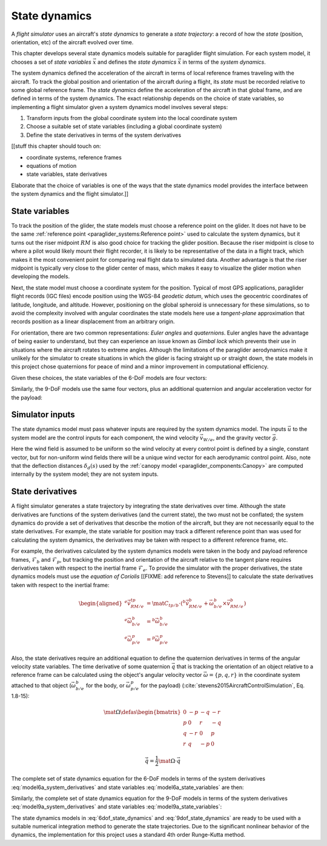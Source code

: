 .. This chapter chooses a set of state variables and defines the *state
   dynamics* in terms of the *system dynamics*.

   The state dynamics represent the :math:`\dot{x} = f(x, u)` alluded to in
   :doc:`introduction`. (Flight reconstruction motivated the need for
   :math:`\dot{x} = f(x, u)`, and the bulk of this paper has been building to
   this point where it provides that function.)


**************
State dynamics
**************

A *flight simulator* uses an aircraft's *state dynamics* to generate a *state
trajectory*: a record of how the *state* (position, orientation, etc) of the
aircraft evolved over time.

This chapter develops several state dynamics models suitable for paraglider
flight simulation. For each system model, it chooses a set of *state variables*
:math:`\vec{x}` and defines the *state dynamics* :math:`\dot{\vec{x}}` in terms
of the *system dynamics*.


The system dynamics defined the acceleration of the aircraft in terms of local
reference frames traveling with the aircraft. To track the global position and
orientation of the aircraft during a flight, its *state* must be recorded
relative to some global reference frame. The *state dynamics* define the
acceleration of the aircraft in that global frame, and are defined in terms of
the system dynamics. The exact relationship depends on the choice of state
variables, so implementing a flight simulator given a system dynamics model
involves several steps:


.. Define the state dynamics and integrate them over time to generate flight
   trajectories

1. Transform inputs from the global coordinate system into the local coordinate
   system

2. Choose a suitable set of state variables (including a global coordinate
   system)

3. Define the state derivatives in terms of the system derivatives


[[stuff this chapter should touch on:

* coordinate systems, reference frames
* equations of motion
* state variables, state derivatives

Elaborate that the choice of variables is one of the ways that the state
dynamics model provides the interface between the system dynamics and the
flight simulator.]]


State variables
===============

.. Position

To track the position of the glider, the state models must choose a reference
point on the glider. It does not have to be the same :ref:`reference point
<paraglider_systems:Reference point>` used to calculate the system dynamics,
but it turns out the riser midpoint :math:`RM` is also good choice for
tracking the glider position. Because the riser midpoint is close to where
a pilot would likely mount their flight recorder, it is likely to be
representative of the data in a flight track, which makes it the most
convenient point for comparing real flight data to simulated data. Another
advantage is that the riser midpoint is typically very close to the glider
center of mass, which makes it easy to visualize the glider motion when
developing the models.

Next, the state model must choose a coordinate system for the position.
Typical of most GPS applications, paraglider flight records (IGC files) encode
position using the WGS-84 *geodetic datum*, which uses the geocentric
coordinates of latitude, longitude, and altitude. However, positioning on the
global spheroid is unnecessary for these simulations, so to avoid the
complexity involved with angular coordinates the state models here use
a *tangent-plane* approximation that records position as a linear displacement
from an arbitrary origin.


.. Orientation

For orientation, there are two common representations: *Euler angles* and
*quaternions*. Euler angles have the advantage of being easier to understand,
but they can experience an issue known as *Gimbal lock* which prevents their
use in situations where the aircraft rotates to extreme angles. Although the
limitations of the paraglider aerodynamics make it unlikely for the simulator
to create situations in which the glider is facing straight up or straight
down, the state models in this project chose quaternions for peace of mind and
a minor improvement in computational efficiency.

.. My implementations use the Hamilton convention
   (:cite:`sola2017QuaternionKinematicsErrorstate`, Tab:2).


.. Sets of state variables for each model

Given these choices, the state variables of the 6-DoF models are four vectors:

.. math::
   :label: model6a_state_variables

   \begin{aligned}
     {\vec{r}}_{RM/O} \qquad & \textrm{absolute position of the riser midpoint} \, RM \\
     {\vec{v}}_{RM/e} \qquad & \textrm{translational velocity of the riser midpoint} \, RM \\
     {\vec{q}}_{b/tp} \qquad & \textrm{orientation of the body to the tangent plane} \\
     {\vec{\omega}}_{b/e} \qquad & \textrm{angular velocity of the body} \\
   \end{aligned}


Similarly, the 9-DoF models use the same four vectors, plus an additional
quaternion and angular acceleration vector for the payload:

.. math::
   :label: model9a_state_variables

   \begin{aligned}
     {\vec{r}}_{RM/O} \qquad & \textrm{absolute position of the riser midpoint} \, RM \\
     {\vec{v}}_{RM/e} \qquad & \textrm{translational velocity of the riser midpoint} \, RM \\
     {\vec{q}}_{b/tp} \qquad & \textrm{orientation of the body to the tangent plane} \\
     {\vec{q}}_{p/tp} \qquad & \textrm{orientation of the payload to the tangent plane} \\
     {\vec{\omega}}_{b/e} \qquad & \textrm{angular velocity of the body} \\
     {\vec{\omega}}_{p/e} \qquad & \textrm{angular velocity of the payload} \\
   \end{aligned}


Simulator inputs
================

.. FIXME: explain how the simulator queries the wind and control inputs

The state dynamics model must pass whatever inputs are required by the system
dynamics model. The inputs :math:`\vec{u}` to the system model are the control
inputs for each component, the wind velocity :math:`\vec{v}_{W/e}`, and the
gravity vector :math:`\vec{g}`.

.. math::
   :label: system inputs

   \vec{u} =
     \left\{
       \delta_a,
       \delta_{bl},
       \delta_{br},
       \delta_w,
       \vec{v}_{W/e}^b,
       \vec{g}^b,
     \right\}

Here the wind field is assumed to be uniform so the wind velocity at every
control point is defined by a single, constant vector, but for non-uniform
wind fields there will be a unique wind vector for each aerodynamic control
point. Also, note that the deflection distances :math:`\delta_d(s)` used by
the :ref:`canopy model <paraglider_components:Canopy>` are computed internally
by the system model; they are not system inputs.


.. FIXME: discussion:

   * `v_W/e` could be written as a matrix (an array of vectors)

   * These are functions of time, not standalone/"instantaneous" variables.

   * All inputs to the simulator are defined in `tp` coordinates.

   * I've decided to have the state dynamics models transform all the vectors
     into body coordinates so the system models don't have to. For the 9-DoF,
     I'm passing `Theta_p2b` to allow transforming the wind vectors for the
     payload control points into payload coordinates; they need `C_p2b`
     anyway, so that's not a big deal, and passing them as Euler angles allows
     them to be used for the restoring moments.]]


State derivatives
=================

.. Define the derivatives of the state variables in terms of the current state
   and the system derivatives.

A flight simulator generates a state trajectory by integrating the state
derivatives over time. Although the state derivatives are functions of the
system derivatives (and the current state), the two must not be conflated; the
system dynamics do provide a set of derivatives that describe the motion of
the aircraft, but they are not necessarily equal to the state derivatives. For
example, the state variable for position may track a different reference point
than was used for calculating the system dynamics, the derivatives may be
taken with respect to a different reference frame, etc.

.. Position: in this case we ARE using the same reference point.

.. Reference frame

For example, the derivatives calculated by the system dynamics models were
taken in the body and payload reference frames, :math:`\mathcal{F}_b` and
:math:`\mathcal{F}_p`, but tracking the position and orientation of the
aircraft relative to the tangent plane requires derivatives taken with respect
to the inertial frame :math:`\mathcal{F}_e`. To provide the simulator with the
proper derivatives, the state dynamics models must use the *equation of
Coriolis* [[FIXME: add reference to Stevens]] to calculate the state
derivatives taken with respect to the inertial frame:

.. math::

   \begin{aligned}
     {^e \dot{\vec{v}}_{RM/e}^{tp}} &=
       \mat{C}_{tp/b} \cdot \left(
         {^b \dot{\vec{v}}_{RM/e}^b}
         + \vec{\omega}_{b/e}^b \times \vec{v}_{RM/e}^b
       \right)
     \\
     {^e \dot{\vec{\omega}}_{b/e}^b} &= {^b \dot{\vec{\omega}}_{b/e}^b}
     \\
     {^e \dot{\vec{\omega}}_{p/e}^p} &= {^p \dot{\vec{\omega}}_{p/e}^p}
   \end{aligned}


.. Orientation

Also, the state derivatives require an additional equation to define the
quaternion derivatives in terms of the angular velocity state variables. The
time derivative of some quaternion :math:`\vec{q}` that is tracking the
orientation of an object relative to a reference frame can be calculated using
the object's angular velocity vector :math:`\vec{\omega} = \{ p, q, r \}` in
the coordinate system attached to that object (:math:`\vec{\omega}_{b/e}^b` for
the body, or :math:`\vec{\omega}_{p/e}^p` for the payload)
(:cite:`stevens2015AircraftControlSimulation`, Eq. 1.8-15):

.. math::

   \mat{\Omega} \defas
     \begin{bmatrix}
       0 & -p & -q & -r \\
       p & 0 & r & -q \\
       q & -r & 0 & p \\
       r & q & -p & 0
     \end{bmatrix}

.. math::

   \dot{\vec{q}} = \frac{1}{2} \mat{\Omega} \cdot \vec{q}


The complete set of state dynamics equation for the 6-DoF models in terms of
the system derivatives :eq:`model6a_system_derivatives` and state variables
:eq:`model6a_state_variables` are then:

.. math::
   :label: 6dof_state_dynamics

   \begin{aligned}
     {^e \dot{\vec{r}}_{RM/O}^{tp}} &= {\vec{v}_{RM/e}^{tp}}
     \\
     {^e \dot{\vec{v}}_{RM/e}^{tp}} &=
       \mat{C}_{tp/b} \cdot \left(
         {^b \dot{\vec{v}}_{RM/e}^b} + \vec{\omega}_{b/e}^b \times {\vec{v}_{RM/e}^b}
       \right)
     \\
     {^e \dot{\vec{q}}_{b/tp}} &= \frac{1}{2} \mat{\Omega}_{b/tp} \cdot \vec{q}_{b/tp}
     \\
     {^e \dot{\vec{\omega}}_{b/e}^b} &= {^b \dot{\vec{\omega}}_{b/e}}
   \end{aligned}


Similarly, the complete set of state dynamics equation for the 9-DoF models in
terms of the system derivatives :eq:`model9a_system_derivatives` and state
variables :eq:`model9a_state_variables`:

.. math::
   :label: 9dof_state_dynamics

   \begin{aligned}
     {^e \dot{\vec{r}}_{RM/O}^{tp}} &= {\vec{v}_{RM/e}^{tp}}
     \\
     {^e \dot{\vec{v}}_{RM/e}^{tp}} &=
       \mat{C}_{tp/b} \cdot \left(
         {^b \dot{\vec{v}}_{RM/e}^b} + \vec{\omega}_{b/e}^b \times {\vec{v}_{RM/e}^b}
       \right)
     \\
     {^e \dot{\vec{q}}_{b/tp}} &= \frac{1}{2} \mat{\Omega}_{b/tp} \cdot \vec{q}_{b/tp}
     \\
     {^e \dot{\vec{q}}_{p/tp}} &= \frac{1}{2} \mat{\Omega}_{p/tp} \cdot \vec{q}_{p/tp}
     \\
     {^e \dot{\vec{\omega}}_{b/e}^b} &= {^b \dot{\vec{\omega}}_{b/e}^b}
     \\
     {^e \dot{\vec{\omega}}_{p/e}^p} &= {^p \dot{\vec{\omega}}_{p/e}^p}
   \end{aligned}


.. Explain how to "solve" the differential equation given the state dynamics,
   initial state, and inputs

The state dynamics models in :eq:`6dof_state_dynamics` and
:eq:`9dof_state_dynamics` are ready to be used with a suitable numerical
integration method to generate the state trajectories. Due to the significant
nonlinear behavior of the dynamics, the implementation for this project uses
a standard 4th order Runge-Kutta method.

